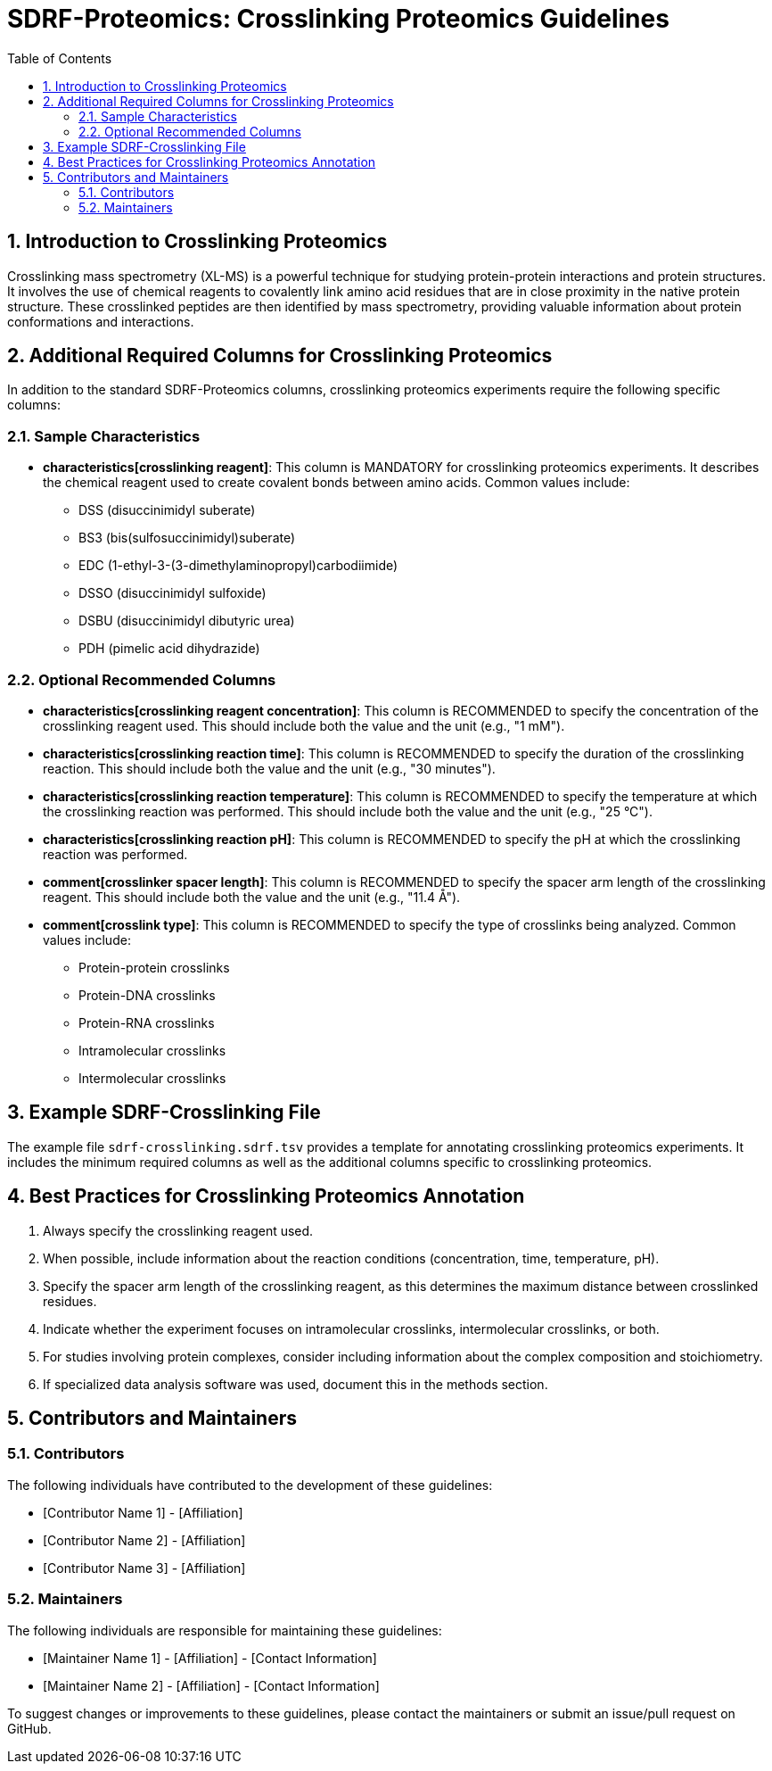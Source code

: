 = SDRF-Proteomics: Crosslinking Proteomics Guidelines
:sectnums:
:toc: left
:doctype: book

== Introduction to Crosslinking Proteomics

Crosslinking mass spectrometry (XL-MS) is a powerful technique for studying protein-protein interactions and protein structures. It involves the use of chemical reagents to covalently link amino acid residues that are in close proximity in the native protein structure. These crosslinked peptides are then identified by mass spectrometry, providing valuable information about protein conformations and interactions.

== Additional Required Columns for Crosslinking Proteomics

In addition to the standard SDRF-Proteomics columns, crosslinking proteomics experiments require the following specific columns:

=== Sample Characteristics

* *characteristics[crosslinking reagent]*: This column is MANDATORY for crosslinking proteomics experiments. It describes the chemical reagent used to create covalent bonds between amino acids. Common values include:
** DSS (disuccinimidyl suberate)
** BS3 (bis(sulfosuccinimidyl)suberate)
** EDC (1-ethyl-3-(3-dimethylaminopropyl)carbodiimide)
** DSSO (disuccinimidyl sulfoxide)
** DSBU (disuccinimidyl dibutyric urea)
** PDH (pimelic acid dihydrazide)

=== Optional Recommended Columns

* *characteristics[crosslinking reagent concentration]*: This column is RECOMMENDED to specify the concentration of the crosslinking reagent used. This should include both the value and the unit (e.g., "1 mM").

* *characteristics[crosslinking reaction time]*: This column is RECOMMENDED to specify the duration of the crosslinking reaction. This should include both the value and the unit (e.g., "30 minutes").

* *characteristics[crosslinking reaction temperature]*: This column is RECOMMENDED to specify the temperature at which the crosslinking reaction was performed. This should include both the value and the unit (e.g., "25 °C").

* *characteristics[crosslinking reaction pH]*: This column is RECOMMENDED to specify the pH at which the crosslinking reaction was performed.

* *comment[crosslinker spacer length]*: This column is RECOMMENDED to specify the spacer arm length of the crosslinking reagent. This should include both the value and the unit (e.g., "11.4 Å").

* *comment[crosslink type]*: This column is RECOMMENDED to specify the type of crosslinks being analyzed. Common values include:
** Protein-protein crosslinks
** Protein-DNA crosslinks
** Protein-RNA crosslinks
** Intramolecular crosslinks
** Intermolecular crosslinks

== Example SDRF-Crosslinking File

The example file `sdrf-crosslinking.sdrf.tsv` provides a template for annotating crosslinking proteomics experiments. It includes the minimum required columns as well as the additional columns specific to crosslinking proteomics.

== Best Practices for Crosslinking Proteomics Annotation

1. Always specify the crosslinking reagent used.
2. When possible, include information about the reaction conditions (concentration, time, temperature, pH).
3. Specify the spacer arm length of the crosslinking reagent, as this determines the maximum distance between crosslinked residues.
4. Indicate whether the experiment focuses on intramolecular crosslinks, intermolecular crosslinks, or both.
5. For studies involving protein complexes, consider including information about the complex composition and stoichiometry.
6. If specialized data analysis software was used, document this in the methods section.

== Contributors and Maintainers

=== Contributors

The following individuals have contributed to the development of these guidelines:

* [Contributor Name 1] - [Affiliation]
* [Contributor Name 2] - [Affiliation]
* [Contributor Name 3] - [Affiliation]

=== Maintainers

The following individuals are responsible for maintaining these guidelines:

* [Maintainer Name 1] - [Affiliation] - [Contact Information]
* [Maintainer Name 2] - [Affiliation] - [Contact Information]

To suggest changes or improvements to these guidelines, please contact the maintainers or submit an issue/pull request on GitHub.